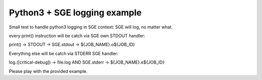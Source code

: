 =============================
Python3 + SGE logging example
=============================

Small test to handle python3 logging in SGE context: SGE will log, no matter what.

every print() instruction will be catch via SGE own STDOUT handler:

print() -> STDOUT -> SGE.stdout -> ${JOB_NAME}.o${JOB_ID}

Everything else will be catch via STDERR SGE handler:

log.([critical-debug]) -> file.log AND SGE.stderr -> ${JOB_NAME}.e${JOB_ID}

Please play with the provided example.

